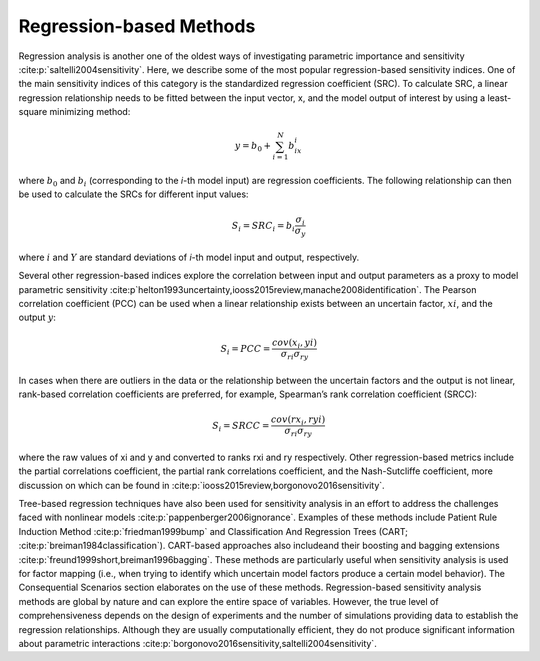 Regression-based Methods
************************
Regression analysis is another one of the oldest ways of investigating parametric importance and sensitivity :cite:p:`saltelli2004sensitivity`. Here, we describe some of the most popular regression-based sensitivity indices. One of the main sensitivity indices of this category is the standardized regression coefficient (SRC). To calculate SRC, a linear regression relationship needs to be fitted between the input vector, x, and the model output of interest by using a least-square minimizing method:

.. math::
  y = b_0 + \sum_{i=1}^N b_ix_i

where :math:`b_0` and :math:`b_i` (corresponding to the *i*-th model input) are regression coefficients. The following relationship can then be used to calculate the SRCs for different input values:

.. math::
  S_i=SRC_i=b_i\frac{\sigma_i}{\sigma_y}

where :math:`i` and :math:`Y` are standard deviations of *i*-th model input and output, respectively.

Several other regression-based indices explore the correlation between input and output parameters as a proxy to model parametric sensitivity :cite:p`helton1993uncertainty,iooss2015review,manache2008identification`. The Pearson correlation coefficient (PCC) can be used when a linear relationship exists between an uncertain factor, :math:`xi`, and the output :math:`y`:

.. math::
  S_i=PCC=\frac{cov(x_i,yi)}{\sigma_{ri}\sigma_{ry}}

In cases when there are outliers in the data or the relationship between the uncertain factors and the output is not linear, rank-based correlation coefficients are preferred, for example, Spearman’s rank correlation coefficient (SRCC):

.. math::
  S_i=SRCC=\frac{cov(rx_i,ryi)}{\sigma_{ri}\sigma_{ry}}

where the raw values of xi and y and converted to ranks rxi and ry respectively. Other regression-based metrics include the partial correlations coefficient, the partial rank correlations coefficient, and the Nash-Sutcliffe coefficient, more discussion on which can be found in :cite:p:`iooss2015review,borgonovo2016sensitivity`. 

Tree-based regression techniques have also been used for sensitivity analysis in an effort to address the challenges faced with nonlinear models :cite:p:`pappenberger2006ignorance`. Examples of these methods include Patient Rule Induction Method :cite:p:`friedman1999bump` and Classification And Regression Trees (CART; :cite:p:`breiman1984classification`). CART-based approaches also includeand their boosting and bagging extensions :cite:p:`freund1999short,breiman1996bagging`. These methods are particularly useful when sensitivity analysis is used for factor mapping (i.e., when trying to identify which uncertain model factors produce a certain model behavior). The Consequential Scenarios section elaborates on the use of these methods. Regression-based sensitivity analysis methods are global by nature and can explore the entire space of variables. However, the true level of comprehensiveness depends on the design of experiments and the number of simulations providing data to establish the regression relationships. Although they are usually computationally efficient, they do not produce significant information about parametric interactions :cite:p:`borgonovo2016sensitivity,saltelli2004sensitivity`.
